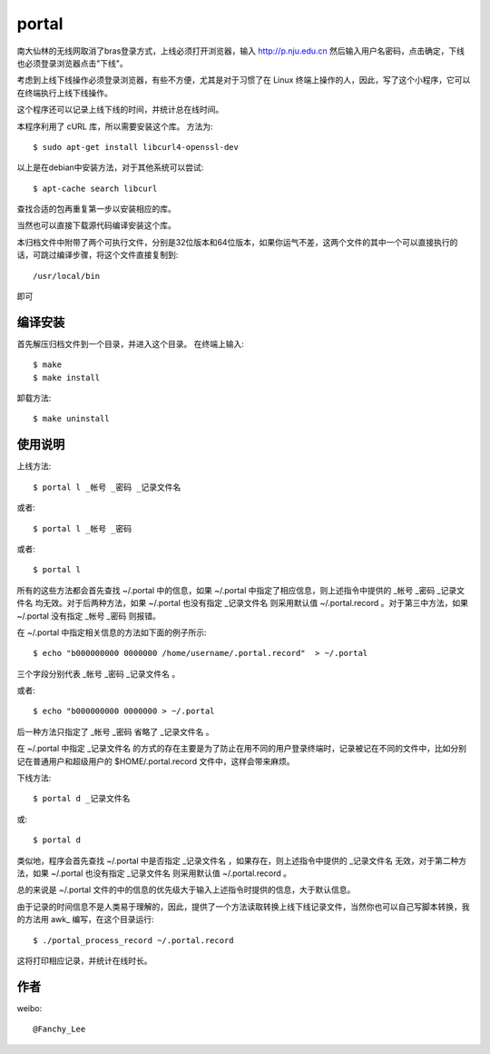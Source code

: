 portal 
======
南大仙林的无线网取消了bras登录方式，上线必须打开浏览器，输入 http://p.nju.edu.cn 然后输入用户名密码，点击确定，下线也必须登录浏览器点击"下线"。

考虑到上线下线操作必须登录浏览器，有些不方便，尤其是对于习惯了在 Linux 终端上操作的人，因此，写了这个小程序，它可以在终端执行上线下线操作。

这个程序还可以记录上线下线的时间，并统计总在线时间。

本程序利用了 cURL 库，所以需要安装这个库。
方法为::

   $ sudo apt-get install libcurl4-openssl-dev

以上是在debian中安装方法，对于其他系统可以尝试::

   $ apt-cache search libcurl

查找合适的包再重复第一步以安装相应的库。

当然也可以直接下载源代码编译安装这个库。

本归档文件中附带了两个可执行文件，分别是32位版本和64位版本，如果你运气不差，这两个文件的其中一个可以直接执行的话，可跳过编译步骤，将这个文件直接复制到::

   /usr/local/bin

即可

编译安装
--------
首先解压归档文件到一个目录，并进入这个目录。
在终端上输入::

   $ make
   $ make install

卸载方法::
 
   $ make uninstall

使用说明
--------
上线方法::

   $ portal l _帐号 _密码 _记录文件名

或者::

   $ portal l _帐号 _密码

或者::

   $ portal l

所有的这些方法都会首先查找 ~/.portal 中的信息，如果 ~/.portal 中指定了相应信息，则上述指令中提供的 _帐号 _密码 _记录文件名 均无效。对于后两种方法，如果 ~/.portal 也没有指定 _记录文件名 则采用默认值 ~/.portal.record 。对于第三中方法，如果 ~/.portal 没有指定 _帐号 _密码 则报错。

在 ~/.portal 中指定相关信息的方法如下面的例子所示::

   $ echo "b000000000 0000000 /home/username/.portal.record"  > ~/.portal

三个字段分别代表 _帐号 _密码 _记录文件名 。

或者::

   $ echo "b000000000 0000000 > ~/.portal

后一种方法只指定了 _帐号 _密码 省略了 _记录文件名 。

在 ~/.portal 中指定 _记录文件名 的方式的存在主要是为了防止在用不同的用户登录终端时，记录被记在不同的文件中，比如分别记在普通用户和超级用户的 $HOME/.portal.record 文件中，这样会带来麻烦。

下线方法::
   
   $ portal d _记录文件名

或::

   $ portal d

类似地，程序会首先查找 ~/.portal 中是否指定 _记录文件名 ，如果存在，则上述指令中提供的 _记录文件名 无效，对于第二种方法，如果 ~/.portal 也没有指定 _记录文件名 则采用默认值 ~/.portal.record 。

总的来说是 ~/.portal 文件的中的信息的优先级大于输入上述指令时提供的信息，大于默认信息。

由于记录的时间信息不是人类易于理解的，因此，提供了一个方法读取转换上线下线记录文件，当然你也可以自己写脚本转换，我的方法用 awk_ 编写，在这个目录运行::

   $ ./portal_process_record ~/.portal.record

这将打印相应记录，并统计在线时长。

作者
----
weibo::

   @Fanchy_Lee
